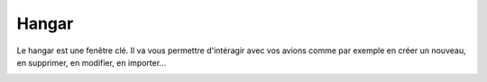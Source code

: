 Hangar
======
Le hangar est une fenêtre clé. Il va vous permettre d'intéragir avec vos
avions comme par exemple en créer un nouveau, en supprimer, en modifier,
en importer...

.. image:: ../images/hangar.png
